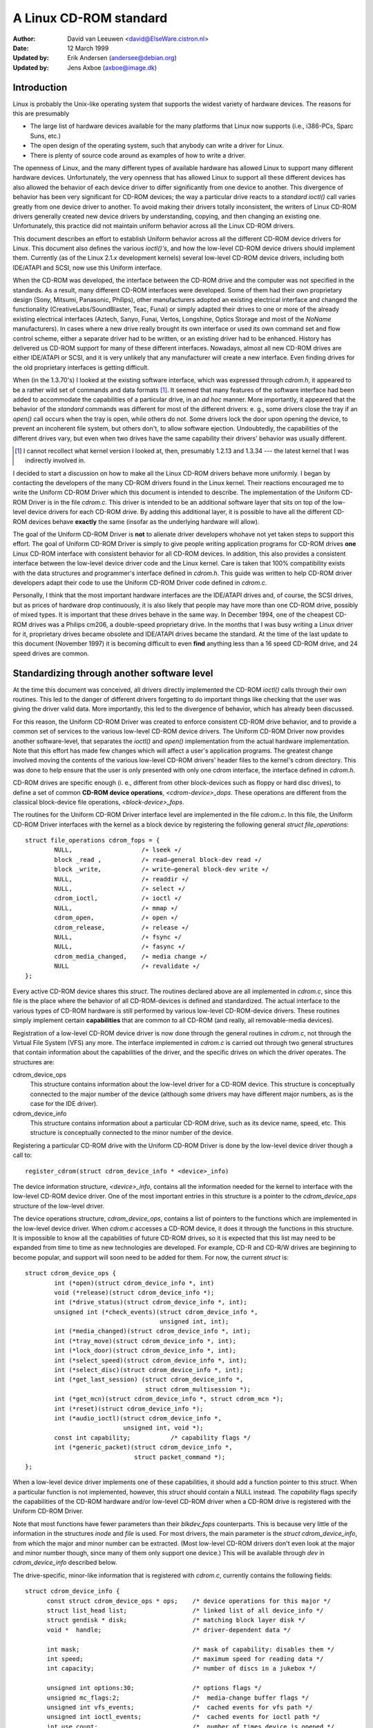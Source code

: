 =======================
A Linux CD-ROM standard
=======================

:Author: David van Leeuwen <david@ElseWare.cistron.nl>
:Date: 12 March 1999
:Updated by: Erik Andersen (andersee@debian.org)
:Updated by: Jens Axboe (axboe@image.dk)


Introduction
============

Linux is probably the Unix-like operating system that supports
the widest variety of hardware devices. The reasons for this are
presumably

- The large list of hardware devices available for the many platforms
  that Linux now supports (i.e., i386-PCs, Sparc Suns, etc.)
- The open design of the operating system, such that anybody can write a
  driver for Linux.
- There is plenty of source code around as examples of how to write a driver.

The openness of Linux, and the many different types of available
hardware has allowed Linux to support many different hardware devices.
Unfortunately, the very openness that has allowed Linux to support
all these different devices has also allowed the behavior of each
device driver to differ significantly from one device to another.
This divergence of behavior has been very significant for CD-ROM
devices; the way a particular drive reacts to a `standard` *ioctl()*
call varies greatly from one device driver to another. To avoid making
their drivers totally inconsistent, the writers of Linux CD-ROM
drivers generally created new device drivers by understanding, copying,
and then changing an existing one. Unfortunately, this practice did not
maintain uniform behavior across all the Linux CD-ROM drivers.

This document describes an effort to establish Uniform behavior across
all the different CD-ROM device drivers for Linux. This document also
defines the various *ioctl()'s*, and how the low-level CD-ROM device
drivers should implement them. Currently (as of the Linux 2.1.\ *x*
development kernels) several low-level CD-ROM device drivers, including
both IDE/ATAPI and SCSI, now use this Uniform interface.

When the CD-ROM was developed, the interface between the CD-ROM drive
and the computer was not specified in the standards. As a result, many
different CD-ROM interfaces were developed. Some of them had their
own proprietary design (Sony, Mitsumi, Panasonic, Philips), other
manufacturers adopted an existing electrical interface and changed
the functionality (CreativeLabs/SoundBlaster, Teac, Funai) or simply
adapted their drives to one or more of the already existing electrical
interfaces (Aztech, Sanyo, Funai, Vertos, Longshine, Optics Storage and
most of the `NoName` manufacturers). In cases where a new drive really
brought its own interface or used its own command set and flow control
scheme, either a separate driver had to be written, or an existing
driver had to be enhanced. History has delivered us CD-ROM support for
many of these different interfaces. Nowadays, almost all new CD-ROM
drives are either IDE/ATAPI or SCSI, and it is very unlikely that any
manufacturer will create a new interface. Even finding drives for the
old proprietary interfaces is getting difficult.

When (in the 1.3.70's) I looked at the existing software interface,
which was expressed through `cdrom.h`, it appeared to be a rather wild
set of commands and data formats [#f1]_. It seemed that many
features of the software interface had been added to accommodate the
capabilities of a particular drive, in an *ad hoc* manner. More
importantly, it appeared that the behavior of the `standard` commands
was different for most of the different drivers: e. g., some drivers
close the tray if an *open()* call occurs when the tray is open, while
others do not. Some drivers lock the door upon opening the device, to
prevent an incoherent file system, but others don't, to allow software
ejection. Undoubtedly, the capabilities of the different drives vary,
but even when two drives have the same capability their drivers'
behavior was usually different.

.. [#f1]
   I cannot recollect what kernel version I looked at, then,
   presumably 1.2.13 and 1.3.34 --- the latest kernel that I was
   indirectly involved in.

I decided to start a discussion on how to make all the Linux CD-ROM
drivers behave more uniformly. I began by contacting the developers of
the many CD-ROM drivers found in the Linux kernel. Their reactions
encouraged me to write the Uniform CD-ROM Driver which this document is
intended to describe. The implementation of the Uniform CD-ROM Driver is
in the file `cdrom.c`. This driver is intended to be an additional software
layer that sits on top of the low-level device drivers for each CD-ROM drive.
By adding this additional layer, it is possible to have all the different
CD-ROM devices behave **exactly** the same (insofar as the underlying
hardware will allow).

The goal of the Uniform CD-ROM Driver is **not** to alienate driver developers
whohave not yet taken steps to support this effort. The goal of Uniform CD-ROM
Driver is simply to give people writing application programs for CD-ROM drives
**one** Linux CD-ROM interface with consistent behavior for all
CD-ROM devices. In addition, this also provides a consistent interface
between the low-level device driver code and the Linux kernel. Care
is taken that 100% compatibility exists with the data structures and
programmer's interface defined in `cdrom.h`. This guide was written to
help CD-ROM driver developers adapt their code to use the Uniform CD-ROM
Driver code defined in `cdrom.c`.

Personally, I think that the most important hardware interfaces are
the IDE/ATAPI drives and, of course, the SCSI drives, but as prices
of hardware drop continuously, it is also likely that people may have
more than one CD-ROM drive, possibly of mixed types. It is important
that these drives behave in the same way. In December 1994, one of the
cheapest CD-ROM drives was a Philips cm206, a double-speed proprietary
drive. In the months that I was busy writing a Linux driver for it,
proprietary drives became obsolete and IDE/ATAPI drives became the
standard. At the time of the last update to this document (November
1997) it is becoming difficult to even **find** anything less than a
16 speed CD-ROM drive, and 24 speed drives are common.

.. _cdrom_api:

Standardizing through another software level
============================================

At the time this document was conceived, all drivers directly
implemented the CD-ROM *ioctl()* calls through their own routines. This
led to the danger of different drivers forgetting to do important things
like checking that the user was giving the driver valid data. More
importantly, this led to the divergence of behavior, which has already
been discussed.

For this reason, the Uniform CD-ROM Driver was created to enforce consistent
CD-ROM drive behavior, and to provide a common set of services to the various
low-level CD-ROM device drivers. The Uniform CD-ROM Driver now provides another
software-level, that separates the *ioctl()* and *open()* implementation
from the actual hardware implementation. Note that this effort has
made few changes which will affect a user's application programs. The
greatest change involved moving the contents of the various low-level
CD-ROM drivers\' header files to the kernel's cdrom directory. This was
done to help ensure that the user is only presented with only one cdrom
interface, the interface defined in `cdrom.h`.

CD-ROM drives are specific enough (i. e., different from other
block-devices such as floppy or hard disc drives), to define a set
of common **CD-ROM device operations**, *<cdrom-device>_dops*.
These operations are different from the classical block-device file
operations, *<block-device>_fops*.

The routines for the Uniform CD-ROM Driver interface level are implemented
in the file `cdrom.c`. In this file, the Uniform CD-ROM Driver interfaces
with the kernel as a block device by registering the following general
*struct file_operations*::

	struct file_operations cdrom_fops = {
		NULL,			/∗ lseek ∗/
		block _read ,		/∗ read—general block-dev read ∗/
		block _write,		/∗ write—general block-dev write ∗/
		NULL,			/∗ readdir ∗/
		NULL,			/∗ select ∗/
		cdrom_ioctl,		/∗ ioctl ∗/
		NULL,			/∗ mmap ∗/
		cdrom_open,		/∗ open ∗/
		cdrom_release,		/∗ release ∗/
		NULL,			/∗ fsync ∗/
		NULL,			/∗ fasync ∗/
		cdrom_media_changed,	/∗ media change ∗/
		NULL			/∗ revalidate ∗/
	};

Every active CD-ROM device shares this *struct*. The routines
declared above are all implemented in `cdrom.c`, since this file is the
place where the behavior of all CD-ROM-devices is defined and
standardized. The actual interface to the various types of CD-ROM
hardware is still performed by various low-level CD-ROM-device
drivers. These routines simply implement certain **capabilities**
that are common to all CD-ROM (and really, all removable-media
devices).

Registration of a low-level CD-ROM device driver is now done through
the general routines in `cdrom.c`, not through the Virtual File System
(VFS) any more. The interface implemented in `cdrom.c` is carried out
through two general structures that contain information about the
capabilities of the driver, and the specific drives on which the
driver operates. The structures are:

cdrom_device_ops
  This structure contains information about the low-level driver for a
  CD-ROM device. This structure is conceptually connected to the major
  number of the device (although some drivers may have different
  major numbers, as is the case for the IDE driver).

cdrom_device_info
  This structure contains information about a particular CD-ROM drive,
  such as its device name, speed, etc. This structure is conceptually
  connected to the minor number of the device.

Registering a particular CD-ROM drive with the Uniform CD-ROM Driver
is done by the low-level device driver though a call to::

	register_cdrom(struct cdrom_device_info * <device>_info)

The device information structure, *<device>_info*, contains all the
information needed for the kernel to interface with the low-level
CD-ROM device driver. One of the most important entries in this
structure is a pointer to the *cdrom_device_ops* structure of the
low-level driver.

The device operations structure, *cdrom_device_ops*, contains a list
of pointers to the functions which are implemented in the low-level
device driver. When `cdrom.c` accesses a CD-ROM device, it does it
through the functions in this structure. It is impossible to know all
the capabilities of future CD-ROM drives, so it is expected that this
list may need to be expanded from time to time as new technologies are
developed. For example, CD-R and CD-R/W drives are beginning to become
popular, and support will soon need to be added for them. For now, the
current *struct* is::

	struct cdrom_device_ops {
		int (*open)(struct cdrom_device_info *, int)
		void (*release)(struct cdrom_device_info *);
		int (*drive_status)(struct cdrom_device_info *, int);
		unsigned int (*check_events)(struct cdrom_device_info *,
					     unsigned int, int);
		int (*media_changed)(struct cdrom_device_info *, int);
		int (*tray_move)(struct cdrom_device_info *, int);
		int (*lock_door)(struct cdrom_device_info *, int);
		int (*select_speed)(struct cdrom_device_info *, int);
		int (*select_disc)(struct cdrom_device_info *, int);
		int (*get_last_session) (struct cdrom_device_info *,
					 struct cdrom_multisession *);
		int (*get_mcn)(struct cdrom_device_info *, struct cdrom_mcn *);
		int (*reset)(struct cdrom_device_info *);
		int (*audio_ioctl)(struct cdrom_device_info *,
				   unsigned int, void *);
		const int capability;		/* capability flags */
		int (*generic_packet)(struct cdrom_device_info *,
				      struct packet_command *);
	};

When a low-level device driver implements one of these capabilities,
it should add a function pointer to this *struct*. When a particular
function is not implemented, however, this *struct* should contain a
NULL instead. The *capability* flags specify the capabilities of the
CD-ROM hardware and/or low-level CD-ROM driver when a CD-ROM drive
is registered with the Uniform CD-ROM Driver.

Note that most functions have fewer parameters than their
*blkdev_fops* counterparts. This is because very little of the
information in the structures *inode* and *file* is used. For most
drivers, the main parameter is the *struct* *cdrom_device_info*, from
which the major and minor number can be extracted. (Most low-level
CD-ROM drivers don't even look at the major and minor number though,
since many of them only support one device.) This will be available
through *dev* in *cdrom_device_info* described below.

The drive-specific, minor-like information that is registered with
`cdrom.c`, currently contains the following fields::

  struct cdrom_device_info {
	const struct cdrom_device_ops * ops; 	/* device operations for this major */
	struct list_head list;			/* linked list of all device_info */
	struct gendisk * disk;			/* matching block layer disk */
	void *  handle;				/* driver-dependent data */

	int mask; 				/* mask of capability: disables them */
	int speed;				/* maximum speed for reading data */
	int capacity;				/* number of discs in a jukebox */

	unsigned int options:30;		/* options flags */
	unsigned mc_flags:2;			/*  media-change buffer flags */
	unsigned int vfs_events;		/*  cached events for vfs path */
	unsigned int ioctl_events;		/*  cached events for ioctl path */
	int use_count;				/*  number of times device is opened */
	char name[20];				/*  name of the device type */

	__u8 sanyo_slot : 2;			/*  Sanyo 3-CD changer support */
	__u8 keeplocked : 1;			/*  CDROM_LOCKDOOR status */
	__u8 reserved : 5;			/*  not used yet */
	int cdda_method;			/*  see CDDA_* flags */
	__u8 last_sense;			/*  saves last sense key */
	__u8 media_written;			/*  dirty flag, DVD+RW bookkeeping */
	unsigned short mmc3_profile;		/*  current MMC3 profile */
	int for_data;				/*  unknown:TBD */
	int (*exit)(struct cdrom_device_info *);/*  unknown:TBD */
	int mrw_mode_page;			/*  which MRW mode page is in use */
  };

Using this *struct*, a linked list of the registered minor devices is
built, using the *next* field. The device number, the device operations
struct and specifications of properties of the drive are stored in this
structure.

The *mask* flags can be used to mask out some of the capabilities listed
in *ops->capability*, if a specific drive doesn't support a feature
of the driver. The value *speed* specifies the maximum head-rate of the
drive, measured in units of normal audio speed (176kB/sec raw data or
150kB/sec file system data). The parameters are declared *const*
because they describe properties of the drive, which don't change after
registration.

A few registers contain variables local to the CD-ROM drive. The
flags *options* are used to specify how the general CD-ROM routines
should behave. These various flags registers should provide enough
flexibility to adapt to the different users' wishes (and **not** the
`arbitrary` wishes of the author of the low-level device driver, as is
the case in the old scheme). The register *mc_flags* is used to buffer
the information from *media_changed()* to two separate queues. Other
data that is specific to a minor drive, can be accessed through *handle*,
which can point to a data structure specific to the low-level driver.
The fields *use_count*, *next*, *options* and *mc_flags* need not be
initialized.

The intermediate software layer that `cdrom.c` forms will perform some
additional bookkeeping. The use count of the device (the number of
processes that have the device opened) is registered in *use_count*. The
function *cdrom_ioctl()* will verify the appropriate user-memory regions
for read and write, and in case a location on the CD is transferred,
it will `sanitize` the format by making requests to the low-level
drivers in a standard format, and translating all formats between the
user-software and low level drivers. This relieves much of the drivers'
memory checking and format checking and translation. Also, the necessary
structures will be declared on the program stack.

The implementation of the functions should be as defined in the
following sections. Two functions **must** be implemented, namely
*open()* and *release()*. Other functions may be omitted, their
corresponding capability flags will be cleared upon registration.
Generally, a function returns zero on success and negative on error. A
function call should return only after the command has completed, but of
course waiting for the device should not use processor time.

::

	int open(struct cdrom_device_info *cdi, int purpose)

*Open()* should try to open the device for a specific *purpose*, which
can be either:

- Open for reading data, as done by `mount()` (2), or the
  user commands `dd` or `cat`.
- Open for *ioctl* commands, as done by audio-CD playing programs.

Notice that any strategic code (closing tray upon *open()*, etc.) is
done by the calling routine in `cdrom.c`, so the low-level routine
should only be concerned with proper initialization, such as spinning
up the disc, etc.

::

	void release(struct cdrom_device_info *cdi)

Device-specific actions should be taken such as spinning down the device.
However, strategic actions such as ejection of the tray, or unlocking
the door, should be left over to the general routine *cdrom_release()*.
This is the only function returning type *void*.

.. _cdrom_drive_status:

::

	int drive_status(struct cdrom_device_info *cdi, int slot_nr)

The function *drive_status*, if implemented, should provide
information on the status of the drive (not the status of the disc,
which may or may not be in the drive). If the drive is not a changer,
*slot_nr* should be ignored. In `cdrom.h` the possibilities are listed::


	CDS_NO_INFO		/* no information available */
	CDS_NO_DISC		/* no disc is inserted, tray is closed */
	CDS_TRAY_OPEN		/* tray is opened */
	CDS_DRIVE_NOT_READY	/* something is wrong, tray is moving? */
	CDS_DISC_OK		/* a disc is loaded and everything is fine */

::

	int media_changed(struct cdrom_device_info *cdi, int disc_nr)

This function is very similar to the original function in $struct
file_operations*. It returns 1 if the medium of the device *cdi->dev*
has changed since the last call, and 0 otherwise. The parameter
*disc_nr* identifies a specific slot in a juke-box, it should be
ignored for single-disc drives. Note that by `re-routing` this
function through *cdrom_media_changed()*, we can implement separate
queues for the VFS and a new *ioctl()* function that can report device
changes to software (e. g., an auto-mounting daemon).

::

	int tray_move(struct cdrom_device_info *cdi, int position)

This function, if implemented, should control the tray movement. (No
other function should control this.) The parameter *position* controls
the desired direction of movement:

- 0 Close tray
- 1 Open tray

This function returns 0 upon success, and a non-zero value upon
error. Note that if the tray is already in the desired position, no
action need be taken, and the return value should be 0.

::

	int lock_door(struct cdrom_device_info *cdi, int lock)

This function (and no other code) controls locking of the door, if the
drive allows this. The value of *lock* controls the desired locking
state:

- 0 Unlock door, manual opening is allowed
- 1 Lock door, tray cannot be ejected manually

This function returns 0 upon success, and a non-zero value upon
error. Note that if the door is already in the requested state, no
action need be taken, and the return value should be 0.

::

	int select_speed(struct cdrom_device_info *cdi, int speed)

Some CD-ROM drives are capable of changing their head-speed. There
are several reasons for changing the speed of a CD-ROM drive. Badly
pressed CD-ROM s may benefit from less-than-maximum head rate. Modern
CD-ROM drives can obtain very high head rates (up to *24x* is
common). It has been reported that these drives can make reading
errors at these high speeds, reducing the speed can prevent data loss
in these circumstances. Finally, some of these drives can
make an annoyingly loud noise, which a lower speed may reduce.

This function specifies the speed at which data is read or audio is
played back. The value of *speed* specifies the head-speed of the
drive, measured in units of standard cdrom speed (176kB/sec raw data
or 150kB/sec file system data). So to request that a CD-ROM drive
operate at 300kB/sec you would call the CDROM_SELECT_SPEED *ioctl*
with *speed=2*. The special value `0` means `auto-selection`, i. e.,
maximum data-rate or real-time audio rate. If the drive doesn't have
this `auto-selection` capability, the decision should be made on the
current disc loaded and the return value should be positive. A negative
return value indicates an error.

::

	int select_disc(struct cdrom_device_info *cdi, int number)

If the drive can store multiple discs (a juke-box) this function
will perform disc selection. It should return the number of the
selected disc on success, a negative value on error. Currently, only
the ide-cd driver supports this functionality.

::

	int get_last_session(struct cdrom_device_info *cdi,
			     struct cdrom_multisession *ms_info)

This function should implement the old corresponding *ioctl()*. For
device *cdi->dev*, the start of the last session of the current disc
should be returned in the pointer argument *ms_info*. Note that
routines in `cdrom.c` have sanitized this argument: its requested
format will **always** be of the type *CDROM_LBA* (linear block
addressing mode), whatever the calling software requested. But
sanitization goes even further: the low-level implementation may
return the requested information in *CDROM_MSF* format if it wishes so
(setting the *ms_info->addr_format* field appropriately, of
course) and the routines in `cdrom.c` will make the transformation if
necessary. The return value is 0 upon success.

::

	int get_mcn(struct cdrom_device_info *cdi,
		    struct cdrom_mcn *mcn)

Some discs carry a `Media Catalog Number` (MCN), also called
`Universal Product Code` (UPC). This number should reflect the number
that is generally found in the bar-code on the product. Unfortunately,
the few discs that carry such a number on the disc don't even use the
same format. The return argument to this function is a pointer to a
pre-declared memory region of type *struct cdrom_mcn*. The MCN is
expected as a 13-character string, terminated by a null-character.

::

	int reset(struct cdrom_device_info *cdi)

This call should perform a hard-reset on the drive (although in
circumstances that a hard-reset is necessary, a drive may very well not
listen to commands anymore). Preferably, control is returned to the
caller only after the drive has finished resetting. If the drive is no
longer listening, it may be wise for the underlying low-level cdrom
driver to time out.

::

	int audio_ioctl(struct cdrom_device_info *cdi,
			unsigned int cmd, void *arg)

Some of the CD-ROM-\ *ioctl()*\ 's defined in `cdrom.h` can be
implemented by the routines described above, and hence the function
*cdrom_ioctl* will use those. However, most *ioctl()*\ 's deal with
audio-control. We have decided to leave these to be accessed through a
single function, repeating the arguments *cmd* and *arg*. Note that
the latter is of type *void*, rather than *unsigned long int*.
The routine *cdrom_ioctl()* does do some useful things,
though. It sanitizes the address format type to *CDROM_MSF* (Minutes,
Seconds, Frames) for all audio calls. It also verifies the memory
location of *arg*, and reserves stack-memory for the argument. This
makes implementation of the *audio_ioctl()* much simpler than in the
old driver scheme. For example, you may look up the function
*cm206_audio_ioctl()* `cm206.c` that should be updated with
this documentation.

An unimplemented ioctl should return *-ENOSYS*, but a harmless request
(e. g., *CDROMSTART*) may be ignored by returning 0 (success). Other
errors should be according to the standards, whatever they are. When
an error is returned by the low-level driver, the Uniform CD-ROM Driver
tries whenever possible to return the error code to the calling program.
(We may decide to sanitize the return value in *cdrom_ioctl()* though, in
order to guarantee a uniform interface to the audio-player software.)

::

	int dev_ioctl(struct cdrom_device_info *cdi,
		      unsigned int cmd, unsigned long arg)

Some *ioctl()'s* seem to be specific to certain CD-ROM drives. That is,
they are introduced to service some capabilities of certain drives. In
fact, there are 6 different *ioctl()'s* for reading data, either in some
particular kind of format, or audio data. Not many drives support
reading audio tracks as data, I believe this is because of protection
of copyrights of artists. Moreover, I think that if audio-tracks are
supported, it should be done through the VFS and not via *ioctl()'s*. A
problem here could be the fact that audio-frames are 2352 bytes long,
so either the audio-file-system should ask for 75264 bytes at once
(the least common multiple of 512 and 2352), or the drivers should
bend their backs to cope with this incoherence (to which I would be
opposed). Furthermore, it is very difficult for the hardware to find
the exact frame boundaries, since there are no synchronization headers
in audio frames. Once these issues are resolved, this code should be
standardized in `cdrom.c`.

Because there are so many *ioctl()'s* that seem to be introduced to
satisfy certain drivers [#f2]_, any non-standard *ioctl()*\ s
are routed through the call *dev_ioctl()*. In principle, `private`
*ioctl()*\ 's should be numbered after the device's major number, and not
the general CD-ROM *ioctl* number, `0x53`. Currently the
non-supported *ioctl()'s* are:

	CDROMREADMODE1, CDROMREADMODE2, CDROMREADAUDIO, CDROMREADRAW,
	CDROMREADCOOKED, CDROMSEEK, CDROMPLAY-BLK and CDROM-READALL

.. [#f2]

   Is there software around that actually uses these? I'd be interested!

.. _cdrom_capabilities:

CD-ROM capabilities
-------------------

Instead of just implementing some *ioctl* calls, the interface in
`cdrom.c` supplies the possibility to indicate the **capabilities**
of a CD-ROM drive. This can be done by ORing any number of
capability-constants that are defined in `cdrom.h` at the registration
phase. Currently, the capabilities are any of::

	CDC_CLOSE_TRAY		/* can close tray by software control */
	CDC_OPEN_TRAY		/* can open tray */
	CDC_LOCK		/* can lock and unlock the door */
	CDC_SELECT_SPEED	/* can select speed, in units of * sim*150 ,kB/s */
	CDC_SELECT_DISC		/* drive is juke-box */
	CDC_MULTI_SESSION	/* can read sessions *> rm1* */
	CDC_MCN			/* can read Media Catalog Number */
	CDC_MEDIA_CHANGED	/* can report if disc has changed */
	CDC_PLAY_AUDIO		/* can perform audio-functions (play, pause, etc) */
	CDC_RESET		/* hard reset device */
	CDC_IOCTLS		/* driver has non-standard ioctls */
	CDC_DRIVE_STATUS	/* driver implements drive status */

The capability flag is declared *const*, to prevent drivers from
accidentally tampering with the contents. The capability fags actually
inform `cdrom.c` of what the driver can do. If the drive found
by the driver does not have the capability, is can be masked out by
the *cdrom_device_info* variable *mask*. For instance, the SCSI CD-ROM
driver has implemented the code for loading and ejecting CD-ROM's, and
hence its corresponding flags in *capability* will be set. But a SCSI
CD-ROM drive might be a caddy system, which can't load the tray, and
hence for this drive the *cdrom_device_info* struct will have set
the *CDC_CLOSE_TRAY* bit in *mask*.

In the file `cdrom.c` you will encounter many constructions of the type::

	if (cdo->capability & ∼cdi->mask & CDC _⟨capability⟩) ...

There is no *ioctl* to set the mask... The reason is that
I think it is better to control the **behavior** rather than the
**capabilities**.

Options
-------

A final flag register controls the **behavior** of the CD-ROM
drives, in order to satisfy different users' wishes, hopefully
independently of the ideas of the respective author who happened to
have made the drive's support available to the Linux community. The
current behavior options are::

	CDO_AUTO_CLOSE	/* try to close tray upon device open() */
	CDO_AUTO_EJECT	/* try to open tray on last device close() */
	CDO_USE_FFLAGS	/* use file_pointer->f_flags to indicate purpose for open() */
	CDO_LOCK	/* try to lock door if device is opened */
	CDO_CHECK_TYPE	/* ensure disc type is data if opened for data */

The initial value of this register is
`CDO_AUTO_CLOSE | CDO_USE_FFLAGS | CDO_LOCK`, reflecting my own view on user
interface and software standards. Before you protest, there are two
new *ioctl()'s* implemented in `cdrom.c`, that allow you to control the
behavior by software. These are::

	CDROM_SET_OPTIONS	/* set options specified in (int)arg */
	CDROM_CLEAR_OPTIONS	/* clear options specified in (int)arg */

One option needs some more explanation: *CDO_USE_FFLAGS*. In the next
newsection we explain what the need for this option is.

A software package `setcd`, available from the Debian distribution
and `sunsite.unc.edu`, allows user level control of these flags.


The need to know the purpose of opening the CD-ROM device
=========================================================

Traditionally, Unix devices can be used in two different `modes`,
either by reading/writing to the device file, or by issuing
controlling commands to the device, by the device's *ioctl()*
call. The problem with CD-ROM drives, is that they can be used for
two entirely different purposes. One is to mount removable
file systems, CD-ROM's, the other is to play audio CD's. Audio commands
are implemented entirely through *ioctl()\'s*, presumably because the
first implementation (SUN?) has been such. In principle there is
nothing wrong with this, but a good control of the `CD player` demands
that the device can **always** be opened in order to give the
*ioctl* commands, regardless of the state the drive is in.

On the other hand, when used as a removable-media disc drive (what the
original purpose of CD-ROM s is) we would like to make sure that the
disc drive is ready for operation upon opening the device. In the old
scheme, some CD-ROM drivers don't do any integrity checking, resulting
in a number of i/o errors reported by the VFS to the kernel when an
attempt for mounting a CD-ROM on an empty drive occurs. This is not a
particularly elegant way to find out that there is no CD-ROM inserted;
it more-or-less looks like the old IBM-PC trying to read an empty floppy
drive for a couple of seconds, after which the system complains it
can't read from it. Nowadays we can **sense** the existence of a
removable medium in a drive, and we believe we should exploit that
fact. An integrity check on opening of the device, that verifies the
availability of a CD-ROM and its correct type (data), would be
desirable.

These two ways of using a CD-ROM drive, principally for data and
secondarily for playing audio discs, have different demands for the
behavior of the *open()* call. Audio use simply wants to open the
device in order to get a file handle which is needed for issuing
*ioctl* commands, while data use wants to open for correct and
reliable data transfer. The only way user programs can indicate what
their *purpose* of opening the device is, is through the *flags*
parameter (see `open(2)`). For CD-ROM devices, these flags aren't
implemented (some drivers implement checking for write-related flags,
but this is not strictly necessary if the device file has correct
permission flags). Most option flags simply don't make sense to
CD-ROM devices: *O_CREAT*, *O_NOCTTY*, *O_TRUNC*, *O_APPEND*, and
*O_SYNC* have no meaning to a CD-ROM.

We therefore propose to use the flag *O_NONBLOCK* to indicate
that the device is opened just for issuing *ioctl*
commands. Strictly, the meaning of *O_NONBLOCK* is that opening and
subsequent calls to the device don't cause the calling process to
wait. We could interpret this as don't wait until someone has
inserted some valid data-CD-ROM. Thus, our proposal of the
implementation for the *open()* call for CD-ROM s is:

- If no other flags are set than *O_RDONLY*, the device is opened
  for data transfer, and the return value will be 0 only upon successful
  initialization of the transfer. The call may even induce some actions
  on the CD-ROM, such as closing the tray.
- If the option flag *O_NONBLOCK* is set, opening will always be
  successful, unless the whole device doesn't exist. The drive will take
  no actions whatsoever.

And what about standards?
-------------------------

You might hesitate to accept this proposal as it comes from the
Linux community, and not from some standardizing institute. What
about SUN, SGI, HP and all those other Unix and hardware vendors?
Well, these companies are in the lucky position that they generally
control both the hardware and software of their supported products,
and are large enough to set their own standard. They do not have to
deal with a dozen or more different, competing hardware
configurations\ [#f3]_.

.. [#f3]

   Incidentally, I think that SUN's approach to mounting CD-ROM s is very
   good in origin: under Solaris a volume-daemon automatically mounts a
   newly inserted CD-ROM under `/cdrom/*<volume-name>*`.

   In my opinion they should have pushed this
   further and have **every** CD-ROM on the local area network be
   mounted at the similar location, i. e., no matter in which particular
   machine you insert a CD-ROM, it will always appear at the same
   position in the directory tree, on every system. When I wanted to
   implement such a user-program for Linux, I came across the
   differences in behavior of the various drivers, and the need for an
   *ioctl* informing about media changes.

We believe that using *O_NONBLOCK* to indicate that a device is being opened
for *ioctl* commands only can be easily introduced in the Linux
community. All the CD-player authors will have to be informed, we can
even send in our own patches to the programs. The use of *O_NONBLOCK*
has most likely no influence on the behavior of the CD-players on
other operating systems than Linux. Finally, a user can always revert
to old behavior by a call to
*ioctl(file_descriptor, CDROM_CLEAR_OPTIONS, CDO_USE_FFLAGS)*.

The preferred strategy of *open()*
----------------------------------

The routines in `cdrom.c` are designed in such a way that run-time
configuration of the behavior of CD-ROM devices (of **any** type)
can be carried out, by the *CDROM_SET/CLEAR_OPTIONS* *ioctls*. Thus, various
modes of operation can be set:

`CDO_AUTO_CLOSE | CDO_USE_FFLAGS | CDO_LOCK`
   This is the default setting. (With *CDO_CHECK_TYPE* it will be better, in
   the future.) If the device is not yet opened by any other process, and if
   the device is being opened for data (*O_NONBLOCK* is not set) and the
   tray is found to be open, an attempt to close the tray is made. Then,
   it is verified that a disc is in the drive and, if *CDO_CHECK_TYPE* is
   set, that it contains tracks of type `data mode 1`. Only if all tests
   are passed is the return value zero. The door is locked to prevent file
   system corruption. If the drive is opened for audio (*O_NONBLOCK* is
   set), no actions are taken and a value of 0 will be returned.

`CDO_AUTO_CLOSE | CDO_AUTO_EJECT | CDO_LOCK`
   This mimics the behavior of the current sbpcd-driver. The option flags are
   ignored, the tray is closed on the first open, if necessary. Similarly,
   the tray is opened on the last release, i. e., if a CD-ROM is unmounted,
   it is automatically ejected, such that the user can replace it.

We hope that these option can convince everybody (both driver
maintainers and user program developers) to adopt the new CD-ROM
driver scheme and option flag interpretation.

Description of routines in `cdrom.c`
====================================

Only a few routines in `cdrom.c` are exported to the drivers. In this
new section we will discuss these, as well as the functions that `take
over' the CD-ROM interface to the kernel. The header file belonging
to `cdrom.c` is called `cdrom.h`. Formerly, some of the contents of this
file were placed in the file `ucdrom.h`, but this file has now been
merged back into `cdrom.h`.

::

	struct file_operations cdrom_fops

The contents of this structure were described in cdrom_api_.
A pointer to this structure is assigned to the *fops* field
of the *struct gendisk*.

::

	int register_cdrom(struct cdrom_device_info *cdi)

This function is used in about the same way one registers *cdrom_fops*
with the kernel, the device operations and information structures,
as described in cdrom_api_, should be registered with the
Uniform CD-ROM Driver::

	register_cdrom(&<device>_info);


This function returns zero upon success, and non-zero upon
failure. The structure *<device>_info* should have a pointer to the
driver's *<device>_dops*, as in::

	struct cdrom_device_info <device>_info = {
		<device>_dops;
		...
	}

Note that a driver must have one static structure, *<device>_dops*, while
it may have as many structures *<device>_info* as there are minor devices
active. *Register_cdrom()* builds a linked list from these.


::

	void unregister_cdrom(struct cdrom_device_info *cdi)

Unregistering device *cdi* with minor number *MINOR(cdi->dev)* removes
the minor device from the list. If it was the last registered minor for
the low-level driver, this disconnects the registered device-operation
routines from the CD-ROM interface. This function returns zero upon
success, and non-zero upon failure.

::

	int cdrom_open(struct inode * ip, struct file * fp)

This function is not called directly by the low-level drivers, it is
listed in the standard *cdrom_fops*. If the VFS opens a file, this
function becomes active. A strategy is implemented in this routine,
taking care of all capabilities and options that are set in the
*cdrom_device_ops* connected to the device. Then, the program flow is
transferred to the device_dependent *open()* call.

::

	void cdrom_release(struct inode *ip, struct file *fp)

This function implements the reverse-logic of *cdrom_open()*, and then
calls the device-dependent *release()* routine. When the use-count has
reached 0, the allocated buffers are flushed by calls to *sync_dev(dev)*
and *invalidate_buffers(dev)*.


.. _cdrom_ioctl:

::

	int cdrom_ioctl(struct inode *ip, struct file *fp,
			unsigned int cmd, unsigned long arg)

This function handles all the standard *ioctl* requests for CD-ROM
devices in a uniform way. The different calls fall into three
categories: *ioctl()'s* that can be directly implemented by device
operations, ones that are routed through the call *audio_ioctl()*, and
the remaining ones, that are presumable device-dependent. Generally, a
negative return value indicates an error.

Directly implemented *ioctl()'s*
--------------------------------

The following `old` CD-ROM *ioctl()*\ 's are implemented by directly
calling device-operations in *cdrom_device_ops*, if implemented and
not masked:

`CDROMMULTISESSION`
	Requests the last session on a CD-ROM.
`CDROMEJECT`
	Open tray.
`CDROMCLOSETRAY`
	Close tray.
`CDROMEJECT_SW`
	If *arg\not=0*, set behavior to auto-close (close
	tray on first open) and auto-eject (eject on last release), otherwise
	set behavior to non-moving on *open()* and *release()* calls.
`CDROM_GET_MCN`
	Get the Media Catalog Number from a CD.

*Ioctl*s routed through *audio_ioctl()*
---------------------------------------

The following set of *ioctl()'s* are all implemented through a call to
the *cdrom_fops* function *audio_ioctl()*. Memory checks and
allocation are performed in *cdrom_ioctl()*, and also sanitization of
address format (*CDROM_LBA*/*CDROM_MSF*) is done.

`CDROMSUBCHNL`
	Get sub-channel data in argument *arg* of type
	`struct cdrom_subchnl *`.
`CDROMREADTOCHDR`
	Read Table of Contents header, in *arg* of type
	`struct cdrom_tochdr *`.
`CDROMREADTOCENTRY`
	Read a Table of Contents entry in *arg* and specified by *arg*
	of type `struct cdrom_tocentry *`.
`CDROMPLAYMSF`
	Play audio fragment specified in Minute, Second, Frame format,
	delimited by *arg* of type `struct cdrom_msf *`.
`CDROMPLAYTRKIND`
	Play audio fragment in track-index format delimited by *arg*
	of type `struct cdrom_ti *`.
`CDROMVOLCTRL`
	Set volume specified by *arg* of type `struct cdrom_volctrl *`.
`CDROMVOLREAD`
	Read volume into by *arg* of type `struct cdrom_volctrl *`.
`CDROMSTART`
	Spin up disc.
`CDROMSTOP`
	Stop playback of audio fragment.
`CDROMPAUSE`
	Pause playback of audio fragment.
`CDROMRESUME`
	Resume playing.

New *ioctl()'s* in `cdrom.c`
----------------------------

The following *ioctl()'s* have been introduced to allow user programs to
control the behavior of individual CD-ROM devices. New *ioctl*
commands can be identified by the underscores in their names.

`CDROM_SET_OPTIONS`
	Set options specified by *arg*. Returns the option flag register
	after modification. Use *arg = \rm0* for reading the current flags.
`CDROM_CLEAR_OPTIONS`
	Clear options specified by *arg*. Returns the option flag register
	after modification.
`CDROM_SELECT_SPEED`
	Select head-rate speed of disc specified as by *arg* in units
	of standard cdrom speed (176\,kB/sec raw data or
	150kB/sec file system data). The value 0 means `auto-select`,
	i. e., play audio discs at real time and data discs at maximum speed.
	The value *arg* is checked against the maximum head rate of the
	drive found in the *cdrom_dops*.
`CDROM_SELECT_DISC`
	Select disc numbered *arg* from a juke-box.

	First disc is numbered 0. The number *arg* is checked against the
	maximum number of discs in the juke-box found in the *cdrom_dops*.
`CDROM_MEDIA_CHANGED`
	Returns 1 if a disc has been changed since the last call.
	Note that calls to *cdrom_media_changed* by the VFS are treated
	by an independent queue, so both mechanisms will detect a
	media change once. For juke-boxes, an extra argument *arg*
	specifies the slot for which the information is given. The special
	value *CDSL_CURRENT* requests that information about the currently
	selected slot be returned.
`CDROM_DRIVE_STATUS`
	Returns the status of the drive by a call to
	*drive_status()*. Return values are defined in cdrom_drive_status_.
	Note that this call doesn't return information on the
	current playing activity of the drive; this can be polled through
	an *ioctl* call to *CDROMSUBCHNL*. For juke-boxes, an extra argument
	*arg* specifies the slot for which (possibly limited) information is
	given. The special value *CDSL_CURRENT* requests that information
	about the currently selected slot be returned.
`CDROM_DISC_STATUS`
	Returns the type of the disc currently in the drive.
	It should be viewed as a complement to *CDROM_DRIVE_STATUS*.
	This *ioctl* can provide *some* information about the current
	disc that is inserted in the drive. This functionality used to be
	implemented in the low level drivers, but is now carried out
	entirely in Uniform CD-ROM Driver.

	The history of development of the CD's use as a carrier medium for
	various digital information has lead to many different disc types.
	This *ioctl* is useful only in the case that CDs have \emph {only
	one} type of data on them. While this is often the case, it is
	also very common for CDs to have some tracks with data, and some
	tracks with audio. Because this is an existing interface, rather
	than fixing this interface by changing the assumptions it was made
	under, thereby breaking all user applications that use this
	function, the Uniform CD-ROM Driver implements this *ioctl* as
	follows: If the CD in question has audio tracks on it, and it has
	absolutely no CD-I, XA, or data tracks on it, it will be reported
	as *CDS_AUDIO*. If it has both audio and data tracks, it will
	return *CDS_MIXED*. If there are no audio tracks on the disc, and
	if the CD in question has any CD-I tracks on it, it will be
	reported as *CDS_XA_2_2*. Failing that, if the CD in question
	has any XA tracks on it, it will be reported as *CDS_XA_2_1*.
	Finally, if the CD in question has any data tracks on it,
	it will be reported as a data CD (*CDS_DATA_1*).

	This *ioctl* can return::

		CDS_NO_INFO	/* no information available */
		CDS_NO_DISC	/* no disc is inserted, or tray is opened */
		CDS_AUDIO	/* Audio disc (2352 audio bytes/frame) */
		CDS_DATA_1	/* data disc, mode 1 (2048 user bytes/frame) */
		CDS_XA_2_1	/* mixed data (XA), mode 2, form 1 (2048 user bytes) */
		CDS_XA_2_2	/* mixed data (XA), mode 2, form 1 (2324 user bytes) */
		CDS_MIXED	/* mixed audio/data disc */

	For some information concerning frame layout of the various disc
	types, see a recent version of `cdrom.h`.

`CDROM_CHANGER_NSLOTS`
	Returns the number of slots in a juke-box.
`CDROMRESET`
	Reset the drive.
`CDROM_GET_CAPABILITY`
	Returns the *capability* flags for the drive. Refer to section
	cdrom_capabilities_ for more information on these flags.
`CDROM_LOCKDOOR`
	 Locks the door of the drive. `arg == 0` unlocks the door,
	 any other value locks it.
`CDROM_DEBUG`
	 Turns on debugging info. Only root is allowed to do this.
	 Same semantics as CDROM_LOCKDOOR.


Device dependent *ioctl()'s*
----------------------------

Finally, all other *ioctl()'s* are passed to the function *dev_ioctl()*,
if implemented. No memory allocation or verification is carried out.

How to update your driver
=========================

- Make a backup of your current driver.
- Get hold of the files `cdrom.c` and `cdrom.h`, they should be in
  the directory tree that came with this documentation.
- Make sure you include `cdrom.h`.
- Change the 3rd argument of *register_blkdev* from `&<your-drive>_fops`
  to `&cdrom_fops`.
- Just after that line, add the following to register with the Uniform
  CD-ROM Driver::

	register_cdrom(&<your-drive>_info);*

  Similarly, add a call to *unregister_cdrom()* at the appropriate place.
- Copy an example of the device-operations *struct* to your
  source, e. g., from `cm206.c` *cm206_dops*, and change all
  entries to names corresponding to your driver, or names you just
  happen to like. If your driver doesn't support a certain function,
  make the entry *NULL*. At the entry *capability* you should list all
  capabilities your driver currently supports. If your driver
  has a capability that is not listed, please send me a message.
- Copy the *cdrom_device_info* declaration from the same example
  driver, and modify the entries according to your needs. If your
  driver dynamically determines the capabilities of the hardware, this
  structure should also be declared dynamically.
- Implement all functions in your `<device>_dops` structure,
  according to prototypes listed in  `cdrom.h`, and specifications given
  in cdrom_api_. Most likely you have already implemented
  the code in a large part, and you will almost certainly need to adapt the
  prototype and return values.
- Rename your `<device>_ioctl()` function to *audio_ioctl* and
  change the prototype a little. Remove entries listed in the first
  part in cdrom_ioctl_, if your code was OK, these are
  just calls to the routines you adapted in the previous step.
- You may remove all remaining memory checking code in the
  *audio_ioctl()* function that deals with audio commands (these are
  listed in the second part of cdrom_ioctl_. There is no
  need for memory allocation either, so most *case*s in the *switch*
  statement look similar to::

	case CDROMREADTOCENTRY:
		get_toc_entry\bigl((struct cdrom_tocentry *) arg);

- All remaining *ioctl* cases must be moved to a separate
  function, *<device>_ioctl*, the device-dependent *ioctl()'s*. Note that
  memory checking and allocation must be kept in this code!
- Change the prototypes of *<device>_open()* and
  *<device>_release()*, and remove any strategic code (i. e., tray
  movement, door locking, etc.).
- Try to recompile the drivers. We advise you to use modules, both
  for `cdrom.o` and your driver, as debugging is much easier this
  way.

Thanks
======

Thanks to all the people involved. First, Erik Andersen, who has
taken over the torch in maintaining `cdrom.c` and integrating much
CD-ROM-related code in the 2.1-kernel. Thanks to Scott Snyder and
Gerd Knorr, who were the first to implement this interface for SCSI
and IDE-CD drivers and added many ideas for extension of the data
structures relative to kernel~2.0. Further thanks to Heiko Eißfeldt,
Thomas Quinot, Jon Tombs, Ken Pizzini, Eberhard Mönkeberg and Andrew Kroll,
the Linux CD-ROM device driver developers who were kind
enough to give suggestions and criticisms during the writing. Finally
of course, I want to thank Linus Torvalds for making this possible in
the first place.
